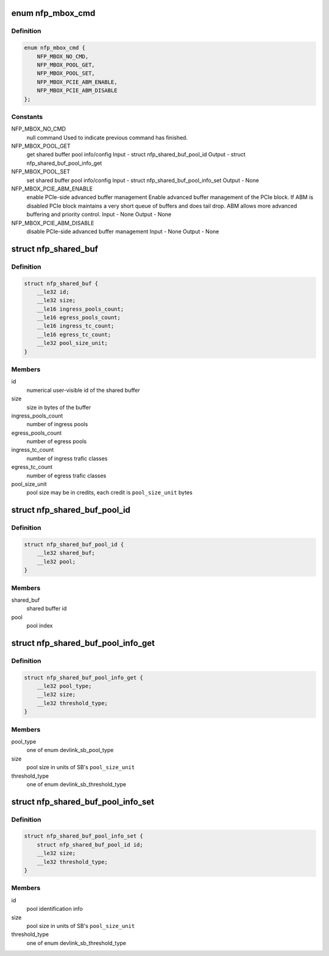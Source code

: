 .. -*- coding: utf-8; mode: rst -*-
.. src-file: drivers/net/ethernet/netronome/nfp/nfp_abi.h

.. _`nfp_mbox_cmd`:

enum nfp_mbox_cmd
=================

.. c:type:: enum nfp_mbox_cmd

    PF mailbox commands

.. _`nfp_mbox_cmd.definition`:

Definition
----------

.. code-block:: c

    enum nfp_mbox_cmd {
        NFP_MBOX_NO_CMD,
        NFP_MBOX_POOL_GET,
        NFP_MBOX_POOL_SET,
        NFP_MBOX_PCIE_ABM_ENABLE,
        NFP_MBOX_PCIE_ABM_DISABLE
    };

.. _`nfp_mbox_cmd.constants`:

Constants
---------

NFP_MBOX_NO_CMD
    null command
    Used to indicate previous command has finished.

NFP_MBOX_POOL_GET
    get shared buffer pool info/config
    Input  - struct nfp_shared_buf_pool_id
    Output - struct nfp_shared_buf_pool_info_get

NFP_MBOX_POOL_SET
    set shared buffer pool info/config
    Input  - struct nfp_shared_buf_pool_info_set
    Output - None

NFP_MBOX_PCIE_ABM_ENABLE
    enable PCIe-side advanced buffer management
    Enable advanced buffer management of the PCIe block.  If ABM is disabled
    PCIe block maintains a very short queue of buffers and does tail drop.
    ABM allows more advanced buffering and priority control.
    Input  - None
    Output - None

NFP_MBOX_PCIE_ABM_DISABLE
    disable PCIe-side advanced buffer management
    Input  - None
    Output - None

.. _`nfp_shared_buf`:

struct nfp_shared_buf
=====================

.. c:type:: struct nfp_shared_buf

    NFP shared buffer description

.. _`nfp_shared_buf.definition`:

Definition
----------

.. code-block:: c

    struct nfp_shared_buf {
        __le32 id;
        __le32 size;
        __le16 ingress_pools_count;
        __le16 egress_pools_count;
        __le16 ingress_tc_count;
        __le16 egress_tc_count;
        __le32 pool_size_unit;
    }

.. _`nfp_shared_buf.members`:

Members
-------

id
    numerical user-visible id of the shared buffer

size
    size in bytes of the buffer

ingress_pools_count
    number of ingress pools

egress_pools_count
    number of egress pools

ingress_tc_count
    number of ingress trafic classes

egress_tc_count
    number of egress trafic classes

pool_size_unit
    pool size may be in credits, each credit is
    \ ``pool_size_unit``\  bytes

.. _`nfp_shared_buf_pool_id`:

struct nfp_shared_buf_pool_id
=============================

.. c:type:: struct nfp_shared_buf_pool_id

    shared buffer pool identification

.. _`nfp_shared_buf_pool_id.definition`:

Definition
----------

.. code-block:: c

    struct nfp_shared_buf_pool_id {
        __le32 shared_buf;
        __le32 pool;
    }

.. _`nfp_shared_buf_pool_id.members`:

Members
-------

shared_buf
    shared buffer id

pool
    pool index

.. _`nfp_shared_buf_pool_info_get`:

struct nfp_shared_buf_pool_info_get
===================================

.. c:type:: struct nfp_shared_buf_pool_info_get

    struct devlink_sb_pool_info mirror

.. _`nfp_shared_buf_pool_info_get.definition`:

Definition
----------

.. code-block:: c

    struct nfp_shared_buf_pool_info_get {
        __le32 pool_type;
        __le32 size;
        __le32 threshold_type;
    }

.. _`nfp_shared_buf_pool_info_get.members`:

Members
-------

pool_type
    one of enum devlink_sb_pool_type

size
    pool size in units of SB's \ ``pool_size_unit``\ 

threshold_type
    one of enum devlink_sb_threshold_type

.. _`nfp_shared_buf_pool_info_set`:

struct nfp_shared_buf_pool_info_set
===================================

.. c:type:: struct nfp_shared_buf_pool_info_set

    packed args of sb_pool_set

.. _`nfp_shared_buf_pool_info_set.definition`:

Definition
----------

.. code-block:: c

    struct nfp_shared_buf_pool_info_set {
        struct nfp_shared_buf_pool_id id;
        __le32 size;
        __le32 threshold_type;
    }

.. _`nfp_shared_buf_pool_info_set.members`:

Members
-------

id
    pool identification info

size
    pool size in units of SB's \ ``pool_size_unit``\ 

threshold_type
    one of enum devlink_sb_threshold_type

.. This file was automatic generated / don't edit.

